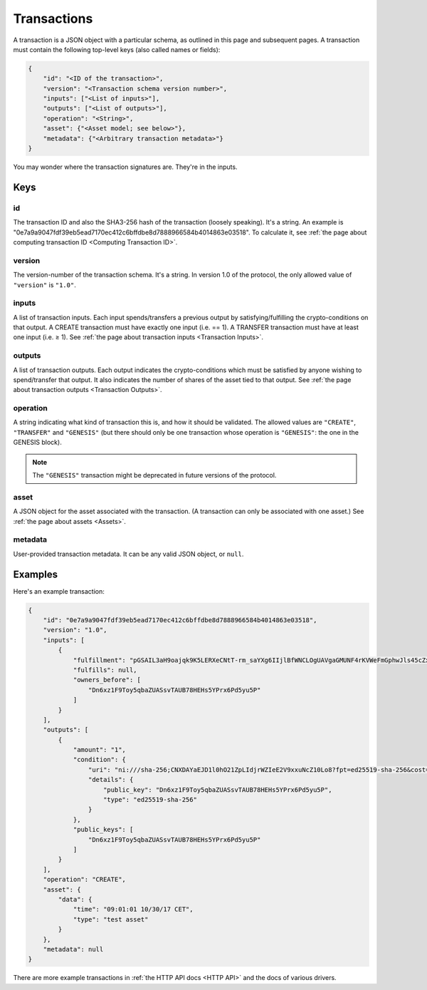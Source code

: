 Transactions
============

A transaction is a JSON object with a particular schema,
as outlined in this page and subsequent pages.
A transaction must contain the following top-level keys
(also called names or fields):

.. code-block:: json

    {
        "id": "<ID of the transaction>",
        "version": "<Transaction schema version number>",
        "inputs": ["<List of inputs>"],
        "outputs": ["<List of outputs>"],
        "operation": "<String>",
        "asset": {"<Asset model; see below>"},
        "metadata": {"<Arbitrary transaction metadata>"}
    }

You may wonder where the transaction signatures are.
They're in the inputs.


Keys
----

id
^^

The transaction ID and also the SHA3-256 hash of the transaction (loosely speaking).
It's a string.
An example is "0e7a9a9047fdf39eb5ead7170ec412c6bffdbe8d7888966584b4014863e03518".
To calculate it, see 
:ref:`the page about computing transaction ID <Computing Transaction ID>`.


version
^^^^^^^

The version-number of the transaction schema.
It's a string.
In version 1.0 of the protocol,
the only allowed value of ``"version"`` is ``"1.0"``.


inputs
^^^^^^

A list of transaction inputs.
Each input spends/transfers a previous output by satisfying/fulfilling
the crypto-conditions on that output.
A CREATE transaction must have exactly one input (i.e. == 1).
A TRANSFER transaction must have at least one input (i.e. ≥ 1).
See :ref:`the page about transaction inputs <Transaction Inputs>`.


outputs
^^^^^^^

A list of transaction outputs.
Each output indicates the crypto-conditions which must be satisfied
by anyone wishing to spend/transfer that output.
It also indicates the number of shares of the asset tied to that output.
See :ref:`the page about transaction outputs <Transaction Outputs>`.


operation
^^^^^^^^^

A string indicating what kind of transaction this is,
and how it should be validated.
The allowed values are ``"CREATE"``, ``"TRANSFER"`` and ``"GENESIS"``
(but there should only be one transaction whose operation is ``"GENESIS"``:
the one in the GENESIS block).

.. note::

   The ``"GENESIS"`` transaction might be deprecated in future versions
   of the protocol.


asset
^^^^^

A JSON object for the asset associated with the transaction.
(A transaction can only be associated with one asset.)
See :ref:`the page about assets <Assets>`.


metadata
^^^^^^^^

User-provided transaction metadata.
It can be any valid JSON object, or ``null``.


Examples
--------

Here's an example transaction:

.. code-block:: json

    {
        "id": "0e7a9a9047fdf39eb5ead7170ec412c6bffdbe8d7888966584b4014863e03518",
        "version": "1.0",
        "inputs": [
            {
                "fulfillment": "pGSAIL3aH9oajqk9K5LERXeCNtT-rm_saYXg6IIjlBfWNCLOgUAVgaGMUNF4rKVWeFmGphwJls45cZxttqa-9UKfSGOlLS_80dwsfa3hIo9dC00ojV1xeOGR6AAxU7BIyhJ3j6sH",
                "fulfills": null,
                "owners_before": [
                    "Dn6xz1F9Toy5qbaZUASsvTAUB78HEHs5YPrx6Pd5yu5P"
                ]
            }
        ],
        "outputs": [
            {
                "amount": "1",
                "condition": {
                    "uri": "ni:///sha-256;CNXDAYaEJD1l0hO21ZpLIdjrWZIeE2V9xxuNcZ10Lo8?fpt=ed25519-sha-256&cost=131072",
                    "details": {
                        "public_key": "Dn6xz1F9Toy5qbaZUASsvTAUB78HEHs5YPrx6Pd5yu5P",
                        "type": "ed25519-sha-256"
                    }
                },
                "public_keys": [
                    "Dn6xz1F9Toy5qbaZUASsvTAUB78HEHs5YPrx6Pd5yu5P"
                ]
            }
        ],
        "operation": "CREATE",
        "asset": {
            "data": {
                "time": "09:01:01 10/30/17 CET",
                "type": "test asset"
            }
        },
        "metadata": null
    }


There are more example transactions
in :ref:`the HTTP API docs <HTTP API>`
and the docs of various drivers.
